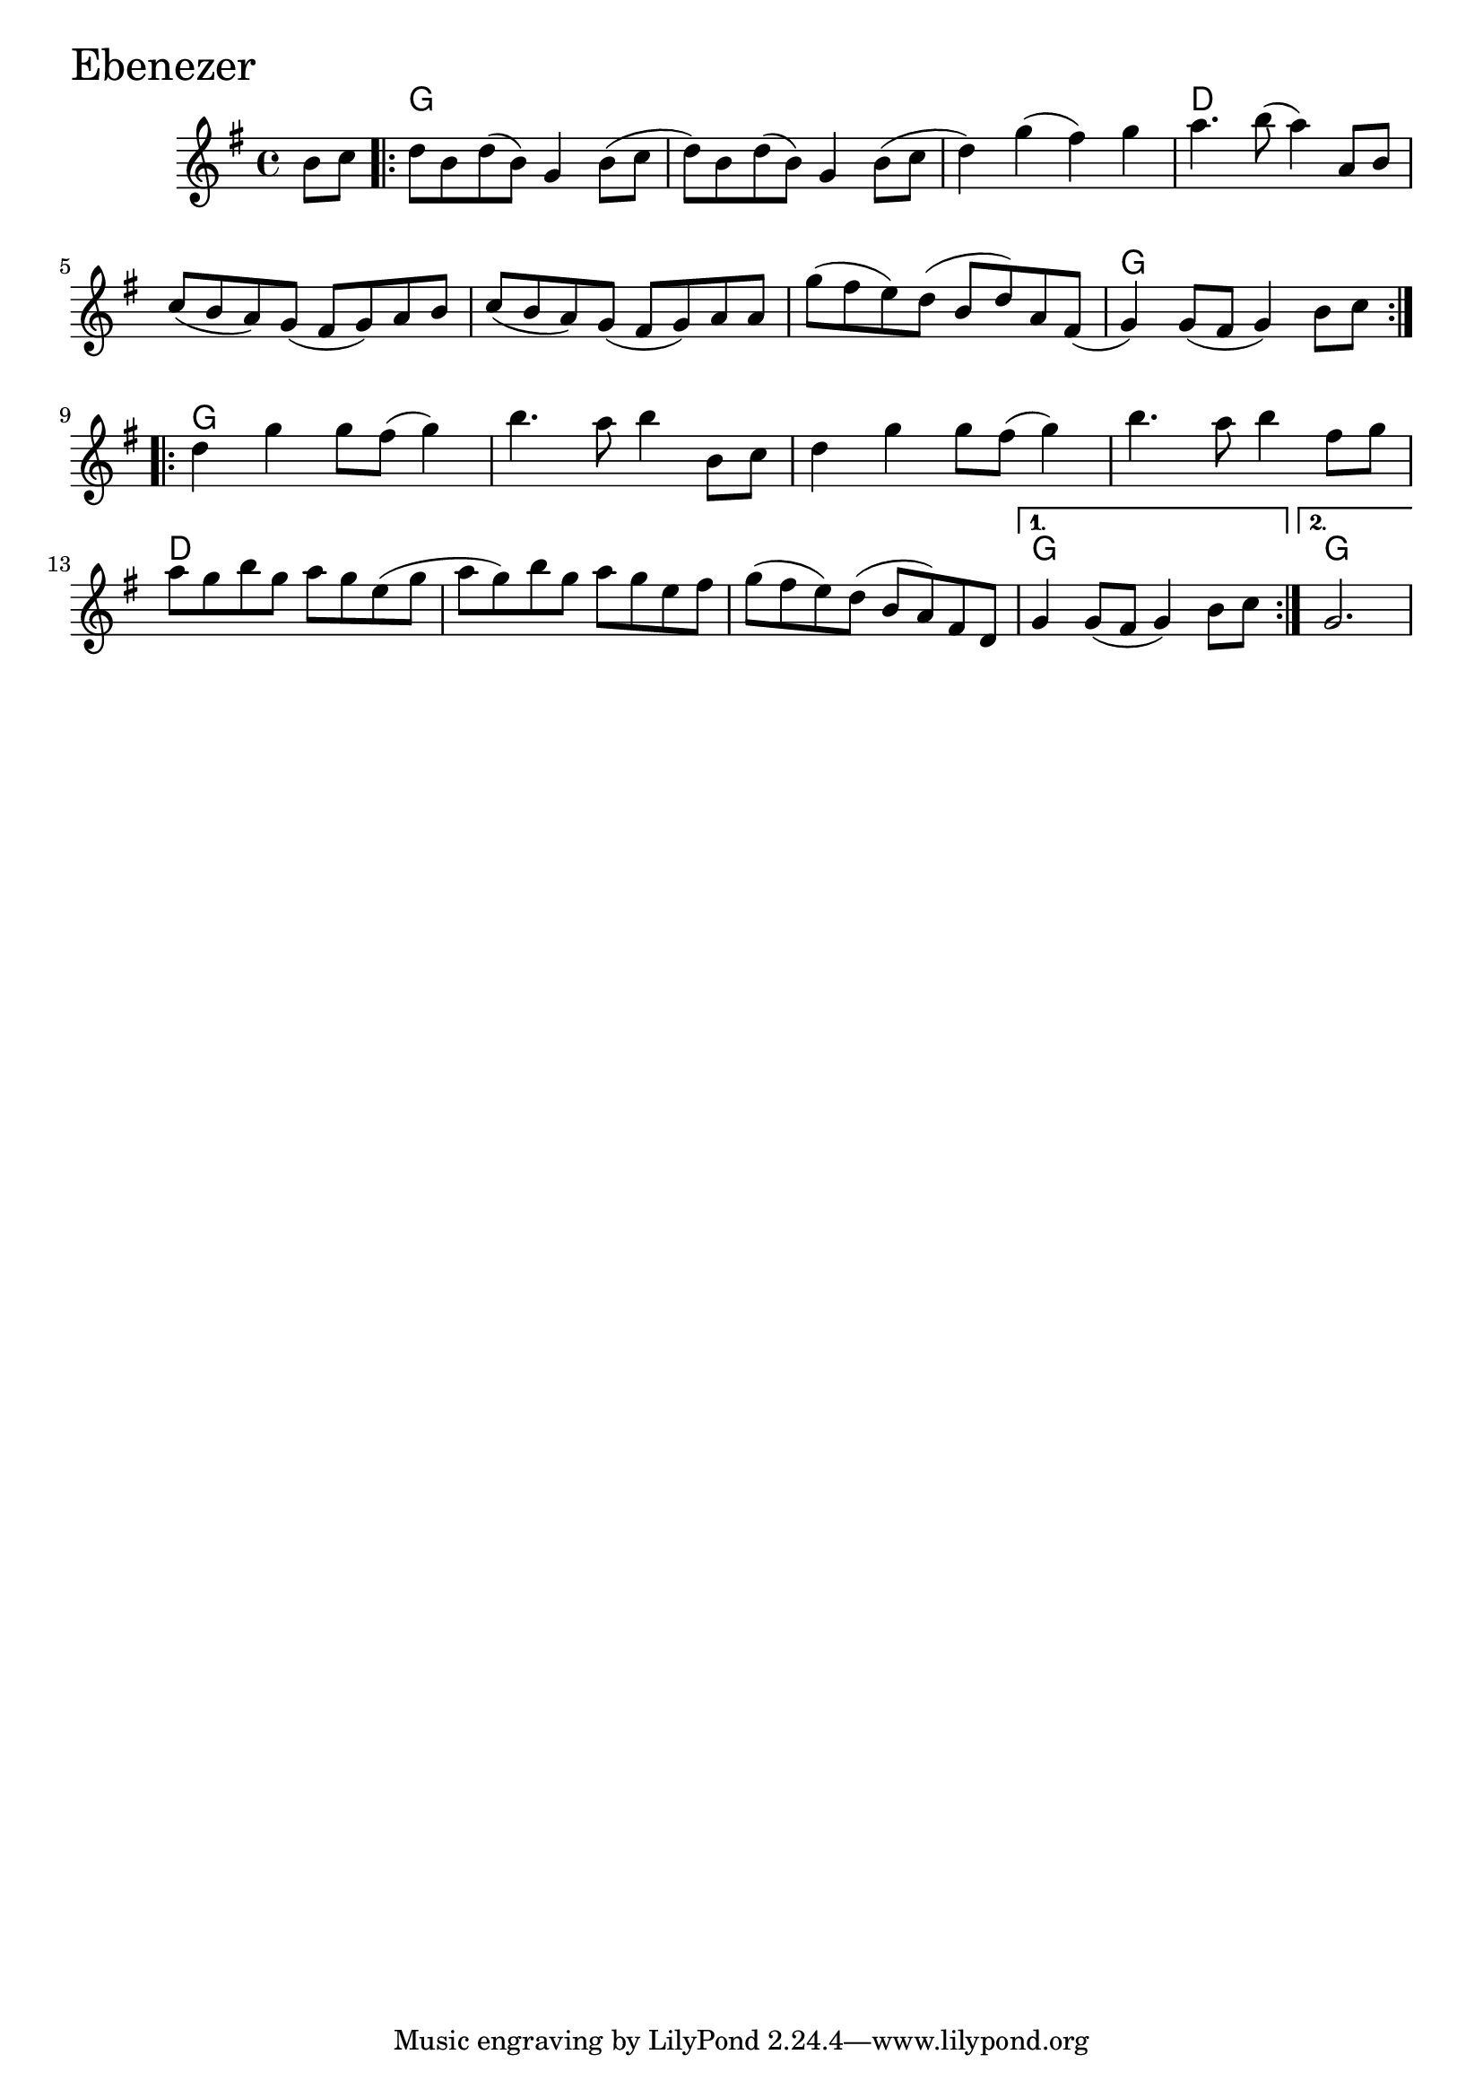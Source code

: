 \version "2.18.0"

EbenezerChords = \chordmode{
  s4
  g1 s s d
  s s s g
  g s s s
  d s s g g2.
}

Ebenezer = \relative{
  \key g \major
  \time 4/4
  \partial 4 b'8 c
  \repeat volta 2 {
    d b d (b) g4 b8
    (c d) b d (b) g4 b8
    (c d4) g (fis) g
    a4. b8 (a4) a,8 b
    c (b a) g (fis g) a b
    c (b a) g (fis g) a a
    g' (fis e) d (b d) a
    fis (g4) g8 (fis g4) b8 c
  }
  \break
  \repeat volta 2{
    d4 g g8 fis (g4)
    b4. a8 b4 b,8 c
    d4 g g8 fis (g4)
    b4. a8 b4 fis8 g
    a g b g a g e
    (g a g) b g a g e fis
    g (fis e) d (b a) fis d
  }
  \alternative{
    {g4 g8 (fis g4) b8 c}
    {\partial 2. g2.}
  }
}


\score {
  <<
    \new ChordNames \EbenezerChords 
    \new Staff { \clef treble \Ebenezer }
  >>
  \header { piece = \markup {\fontsize #4.0 "Ebenezer" }}
  \layout {}
  \midi {}
}
